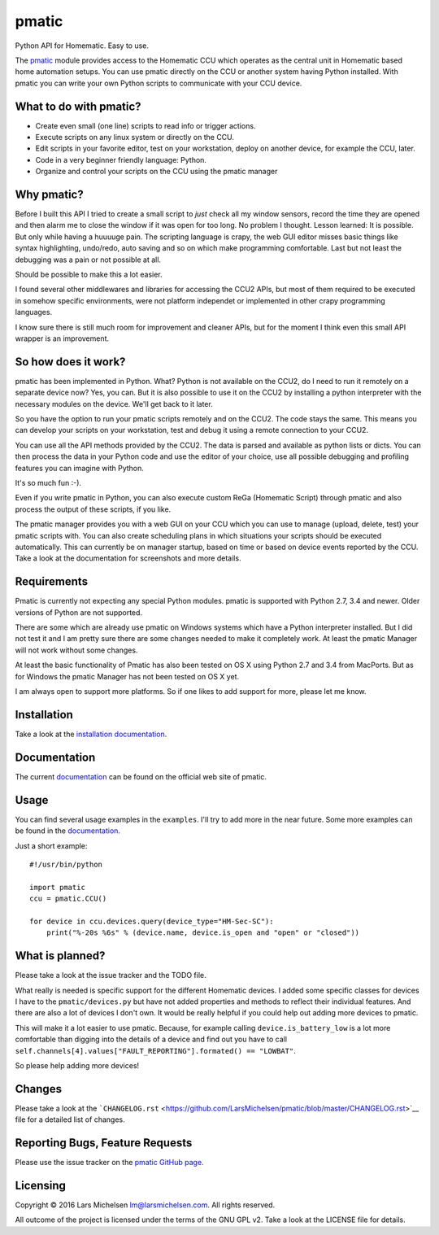 pmatic
======


Python API for Homematic. Easy to use.

The `pmatic <https://larsmichelsen.github.io/pmatic/>`__ module provides
access to the Homematic CCU which operates as the central unit in
Homematic based home automation setups. You can use pmatic directly on
the CCU or another system having Python installed. With pmatic you can
write your own Python scripts to communicate with your CCU device.

What to do with pmatic?
-----------------------

-  Create even small (one line) scripts to read info or trigger actions.
-  Execute scripts on any linux system or directly on the CCU.
-  Edit scripts in your favorite editor, test on your workstation,
   deploy on another device, for example the CCU, later.
-  Code in a very beginner friendly language: Python.
-  Organize and control your scripts on the CCU using the pmatic manager

Why pmatic?
-----------

Before I built this API I tried to create a small script to *just* check
all my window sensors, record the time they are opened and then alarm me
to close the window if it was open for too long. No problem I thought.
Lesson learned: It is possible. But only while having a huuuuge pain.
The scripting language is crapy, the web GUI editor misses basic things
like syntax highlighting, undo/redo, auto saving and so on which make
programming comfortable. Last but not least the debugging was a pain or
not possible at all.

Should be possible to make this a lot easier.

I found several other middlewares and libraries for accessing the CCU2
APIs, but most of them required to be executed in somehow specific
environments, were not platform independet or implemented in other crapy
programming languages.

I know sure there is still much room for improvement and cleaner APIs,
but for the moment I think even this small API wrapper is an
improvement.

So how does it work?
--------------------

pmatic has been implemented in Python. What? Python is not available on
the CCU2, do I need to run it remotely on a separate device now? Yes,
you can. But it is also possible to use it on the CCU2 by installing a
python interpreter with the necessary modules on the device. We'll get
back to it later.

So you have the option to run your pmatic scripts remotely and on the
CCU2. The code stays the same. This means you can develop your scripts
on your workstation, test and debug it using a remote connection to your
CCU2.

You can use all the API methods provided by the CCU2. The data is parsed
and available as python lists or dicts. You can then process the data in
your Python code and use the editor of your choice, use all possible
debugging and profiling features you can imagine with Python.

It's so much fun :-).

Even if you write pmatic in Python, you can also execute custom ReGa
(Homematic Script) through pmatic and also process the output of these
scripts, if you like.

The pmatic manager provides you with a web GUI on your CCU which you can
use to manage (upload, delete, test) your pmatic scripts with. You can
also create scheduling plans in which situations your scripts should be
executed automatically. This can currently be on manager startup, based
on time or based on device events reported by the CCU. Take a look at
the documentation for screenshots and more details.

Requirements
------------

Pmatic is currently not expecting any special Python modules. pmatic is
supported with Python 2.7, 3.4 and newer. Older versions of Python are
not supported.

There are some which are already use pmatic on Windows systems which
have a Python interpreter installed. But I did not test it and I am
pretty sure there are some changes needed to make it completely work. At
least the pmatic Manager will not work without some changes.

At least the basic functionality of Pmatic has also been tested on OS X
using Python 2.7 and 3.4 from MacPorts. But as for Windows the pmatic
Manager has not been tested on OS X yet.

I am always open to support more platforms. So if one likes to add
support for more, please let me know.

Installation
------------

Take a look at the `installation
documentation <https://larsmichelsen.github.io/pmatic/doc/install.html>`__.

Documentation
-------------

The current
`documentation <https://larsmichelsen.github.io/pmatic/doc/index.html>`__
can be found on the official web site of pmatic.

Usage
-----

You can find several usage examples in the ``examples``. I'll try to add
more in the near future. Some more examples can be found in the
`documentation <https://larsmichelsen.github.io/pmatic/doc/basic_usage.html>`__.

Just a short example:

::

    #!/usr/bin/python

    import pmatic
    ccu = pmatic.CCU()

    for device in ccu.devices.query(device_type="HM-Sec-SC"):
        print("%-20s %6s" % (device.name, device.is_open and "open" or "closed"))

What is planned?
----------------

Please take a look at the issue tracker and the TODO file.

What really is needed is specific support for the different Homematic
devices. I added some specific classes for devices I have to the
``pmatic/devices.py`` but have not added properties and methods to
reflect their individual features. And there are also a lot of devices I
don't own. It would be really helpful if you could help out adding more
devices to pmatic.

This will make it a lot easier to use pmatic. Because, for example
calling ``device.is_battery_low`` is a lot more comfortable than digging
into the details of a device and find out you have to call
``self.channels[4].values["FAULT_REPORTING"].formated() == "LOWBAT"``.

So please help adding more devices!

Changes
-------

Please take a look at the
```CHANGELOG.rst`` <https://github.com/LarsMichelsen/pmatic/blob/master/CHANGELOG.rst>`__
file for a detailed list of changes.

Reporting Bugs, Feature Requests
--------------------------------

Please use the issue tracker on the `pmatic GitHub
page <https://github.com/LarsMichelsen/pmatic>`__.

Licensing
---------

Copyright © 2016 Lars Michelsen lm@larsmichelsen.com. All rights
reserved.

All outcome of the project is licensed under the terms of the GNU GPL
v2. Take a look at the LICENSE file for details.

.. |PyPI version| image:: https://badge.fury.io/py/pmatic.svg
   :target: https://badge.fury.io/py/pmatic
.. |Build Status| image:: https://travis-ci.org/LarsMichelsen/pmatic.svg?branch=master
   :target: https://travis-ci.org/LarsMichelsen/pmatic
.. |Coverage Status| image:: https://coveralls.io/repos/github/LarsMichelsen/pmatic/badge.svg?branch=master
   :target: https://coveralls.io/github/LarsMichelsen/pmatic?branch=master
.. |Codacy Badge| image:: https://api.codacy.com/project/badge/grade/0b6d7874a5e248a2af685761cccc131c
   :target: https://www.codacy.com/app/lm/pmatic
.. |Code Health| image:: https://landscape.io/github/LarsMichelsen/pmatic/master/landscape.svg?style=flat
   :target: https://landscape.io/github/LarsMichelsen/pmatic/master

